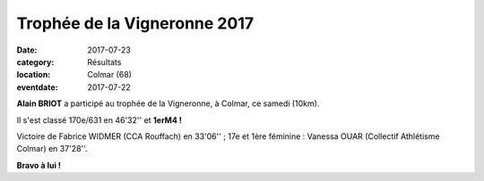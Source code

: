 Trophée de la Vigneronne 2017
=============================

:date: 2017-07-23
:category: Résultats
:location: Colmar (68)
:eventdate: 2017-07-22



.. image:: http://assets.acr-dijon.org/vigneronne2017.jpg

**Alain BRIOT** a participé au trophée de la Vigneronne, à Colmar, ce samedi (10km).

Il s'est classé 170e/631 en 46'32'' et **1erM4 !**

Victoire de Fabrice WIDMER (CCA Rouffach) en 33'06'' ; 17e et 1ère féminine : Vanessa OUAR (Collectif Athlétisme Colmar) en 37'28''.

**Bravo à lui !**
